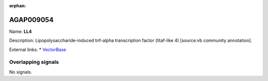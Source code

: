 :orphan:

AGAP009054
=============



Name: **LL4**

Description: Lipopolysaccharide-induced tnf-alpha transcription factor (litaf-like 4) [source:vb community annotation].

External links:
* `VectorBase <https://www.vectorbase.org/Anopheles_gambiae/Gene/Summary?g=AGAP009054>`_

Overlapping signals
-------------------



No signals.


